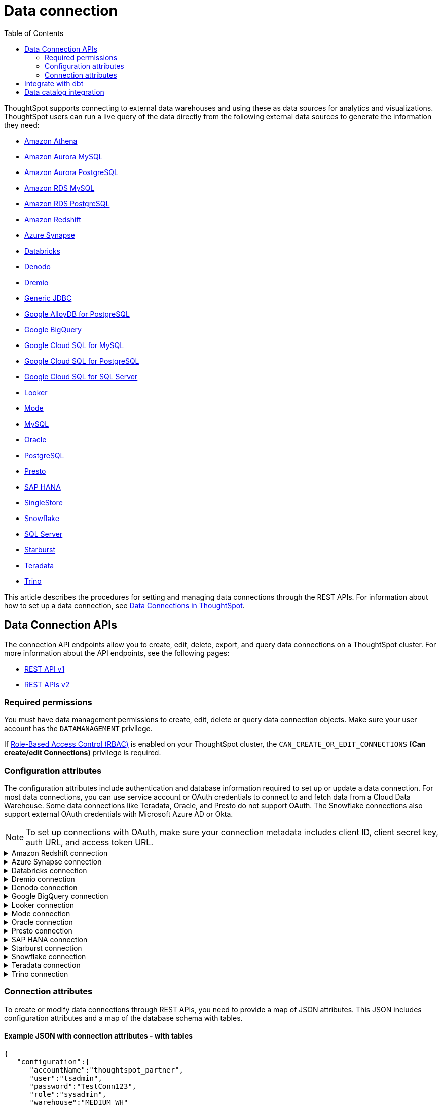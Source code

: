 = Data connection
:toc: true
:toclevels: 2

:page-title: Data connection APIs
:page-pageid: connections
:page-description: The connection API endpoints allow you to query data connections used for live query services on a ThoughtSpot instance

ThoughtSpot supports connecting to external data warehouses and using these as data sources for analytics and visualizations. ThoughtSpot users can run a live query of the data directly from the following external data sources to generate the information they need:

* https://docs.thoughtspot.com/cloud/latest/connections-amazon-athena[Amazon Athena]

* https://docs.thoughtspot.com/cloud/latest/connections-amazon-aurora-mysql[Amazon Aurora MySQL]

* https://docs.thoughtspot.com/cloud/10.0.0.cl/connections-amazon-aurora-postgresql[Amazon Aurora PostgreSQL]

* https://docs.thoughtspot.com/cloud/10.0.0.cl/connections-amazon-rds-mysql[Amazon RDS MySQL]

* https://docs.thoughtspot.com/cloud/10.0.0.cl/connections-amazon-rds-postgresql[Amazon RDS PostgreSQL]

* https://docs.thoughtspot.com/cloud/10.0.0.cl/connections-redshift[Amazon Redshift]

* https://docs.thoughtspot.com/cloud/10.0.0.cl/connections-synapse[Azure Synapse]

* https://docs.thoughtspot.com/cloud/10.0.0.cl/connections-databricks[Databricks]

* https://docs.thoughtspot.com/cloud/10.0.0.cl/connections-denodo[Denodo]

* https://docs.thoughtspot.com/cloud/10.0.0.cl/connections-dremio[Dremio]

* https://docs.thoughtspot.com/cloud/10.0.0.cl/connections-genericjdbc[Generic JDBC]

* https://docs.thoughtspot.com/cloud/10.0.0.cl/connections-google-alloydb-postgresql[Google AlloyDB for PostgreSQL]

* https://docs.thoughtspot.com/cloud/10.0.0.cl/connections-gbq[Google BigQuery]

* https://docs.thoughtspot.com/cloud/10.0.0.cl/connections-google-cloud-sql-mysql[Google Cloud SQL for MySQL]

* https://docs.thoughtspot.com/cloud/10.0.0.cl/connections-google-cloud-sql-postgresql[Google Cloud SQL for PostgreSQL]

* https://docs.thoughtspot.com/cloud/10.0.0.cl/connections-google-cloud-sql-sql-server[Google Cloud SQL for SQL Server]

* https://docs.thoughtspot.com/cloud/10.0.0.cl/connections-looker[Looker]

* https://docs.thoughtspot.com/cloud/10.0.0.cl/connections-mode[Mode]

* https://docs.thoughtspot.com/cloud/10.0.0.cl/connections-mysql[MySQL]

* https://docs.thoughtspot.com/cloud/10.0.0.cl/connections-adw[Oracle]

* https://docs.thoughtspot.com/cloud/10.0.0.cl/connections-postgresql[PostgreSQL]

* https://docs.thoughtspot.com/cloud/10.0.0.cl/connections-presto[Presto]

* https://docs.thoughtspot.com/cloud/10.0.0.cl/connections-hana[SAP HANA]

* https://docs.thoughtspot.com/cloud/10.0.0.cl/connections-singlestore[SingleStore]

* https://docs.thoughtspot.com/cloud/10.0.0.cl/connections-snowflake[Snowflake]

* https://docs.thoughtspot.com/cloud/10.0.0.cl/connections-sql-server[SQL Server]

* https://docs.thoughtspot.com/cloud/10.0.0.cl/connections-starburst[Starburst]

* https://docs.thoughtspot.com/cloud/10.0.0.cl/connections-teradata[Teradata]

* https://docs.thoughtspot.com/cloud/10.0.0.cl/connections-trino[Trino]



This article describes the procedures for setting and managing data connections through the REST APIs. For information about how to set up a data connection, see link:https://docs.thoughtspot.com/cloud/latest/connections[Data Connections in ThoughtSpot, window=_blank].

== Data Connection APIs
The connection API endpoints allow you to create, edit, delete, export, and query data connections on a ThoughtSpot cluster. For more information about the API endpoints, see the following pages:

* xref:connections-api.adoc[REST API v1, window=_blank]
* https://developers.thoughtspot.com/docs/rest-apiv2-reference#_connections[REST APIs v2, window=_blank]


=== Required permissions

You must have data management permissions to create, edit, delete or query data connection objects. Make sure your user account has the `DATAMANAGEMENT` privilege.

If https://developers.thoughtspot.com/docs/rbac[Role-Based Access Control (RBAC), window=_blank] is enabled on your ThoughtSpot cluster, the `CAN_CREATE_OR_EDIT_CONNECTIONS` *(Can create/edit Connections)* privilege is required.


[#connection-attr]
=== Configuration attributes

The configuration attributes include authentication and database information required to set up or update a data connection. For most data connections, you can use service account or OAuth credentials to connect to and fetch data from a Cloud Data Warehouse. Some data connections like Teradata, Oracle, and Presto do not support OAuth. The Snowflake connections also support external OAuth credentials with Microsoft Azure AD or Okta.

[NOTE]
====
To set up connections with OAuth, make sure your connection metadata includes client ID, client secret key, auth URL, and access token URL.
====

.Amazon Redshift connection

[%collapsible]
====

* `host`
+
__String__. The hostname of the database connection.

* `port`
+
_Integer_. Enter the port number associated with the database. The default port is 5439.

* `user`
+
_String_. Username of your Redshift account.

* `password`
+
__String__. Password of your Redshift account.

* `database`
+
__String__. Specify the name of the database that you want to use for live query..

To set up a *Redshift connection with OAuth*, see https://docs.thoughtspot.com/cloud/latest/connections-redshift-aws-idc-oauth[Configure AWS IDC OAuth for a Redshift connection, window=_blank] and https://docs.thoughtspot.com/cloud/latest/connections-redshift-azure-ad-oauth[Configure Azure AD external OAuth for a Redshift connection, window=_blank]
====

.Azure Synapse connection

[%collapsible]
====
* `host`
+
__String__. The hostname of the database connection.

* `port`
+
_Integer_. Enter the port number associated with the database.

* `user`
+
_String_.  Username of your Azure Synapse account.

* `password`
+
__String__. Password of your Azure Synapse account.

* `database`
+
__String__. Specify the database associated with the account.

To set up a *Synapse connection with OAuth*, see https://docs.thoughtspot.com/cloud/latest/connections-synapse-oauth[Configure OAuth for a Synapse connection, window=_blank]
====


.Databricks connection

[%collapsible]
====

* `host`
+
__String__. The hostname of the database connection. For example, `dbs.example.cloud.databricks.com`.

* `http_path`
+
__String__. The HTTP path of your Databricks connection host.

* `user`
+
_String_. Username of your Databricks account.

* `password`
+
__String__. Password of your Databricks account.

To set up a *Databricks connection with OAuth*, see https://docs.thoughtspot.com/cloud/latest/connections-databricks-oauth[Configure OAuth for a Databricks connection, window=_blank].
====


.Dremio connection

[%collapsible]
====

* `host`
+
__String__. The hostname of Dremio server.

* `port`
+
__String__. Dremio server port.

* `user`
+
_String_. Username of the Dremio server account.

* `password`
+
__String__. Password of the Dremio server account.

* `database`
+
__String__. The database associated with the account.

To set up a *Dremio connection with OAuth*, see https://docs.thoughtspot.com/cloud/latest/connections-dremio-oauth[Configure OAuth for a Dremio connection, window=_blank].
====

.Denodo connection
[%collapsible]
====

* `host`
+
__String__. The hostname of Denodo server.

* `port`
+
__String__. Denodo server port.

* `user`
+
_String_. Username of the Denodo server account.

* `password`
+
__String__. Password of the Denodo server account.

* `database`
+
__String__. The database associated with the account.

To set up a *Denodo connection with OAuth*, see https://docs.thoughtspot.com/cloud/latest/connections-denodo-oauth[Configure OAuth for a Denodo connection
, window=_blank].

The following example shows the connection metadata JSON for a Denodo connection:

[source, JSON]
----
{
  "configuration": {
    "host": "10.79.153.40",
    "port": "9999",
    "user": "admin",
    "password": "admin",
    "database": "thoughtspot_sales"
  },
  "externalDatabases": [
  ]
}
----

====


.Google BigQuery connection

[%collapsible]
====

* `project_id`
+
__String__. ID of the project associated with your BigQuery account.

* `oauth_pvt_key`
+
__String__. The secret key obtained for your BigQuery service account. To obtain the secret key, you must create a custom role in BigQuery and set up your service account. For more information, see link:https://docs.thoughtspot.com/cloud/latest/connections-gbq-prerequisites[BigQuery prerequisites, window=_blank].

To set up a *BigQuery connection with OAuth*, see https://docs.thoughtspot.com/cloud/latest/connections-gbq-oauth[Configure OAuth for a Google BigQuery connection, window=_blank].
////
* `state`

+
__String__. A JSON map of The OAuth client ID and OAuth client secret to authenticate to your BigQuery account. You can use either your service account credentials or the OAuth authentication to connect your data sources.
////
====

.Looker connection
[%collapsible]
====
* `host`
+
__String__. The hostname of Looker server.

* `password`
+
__String__. Password of the Looker server account.

* `user`
+
_String_. Username of the Looker server account.

To set up a *Looker connection with OAuth*, see https://docs.thoughtspot.com/cloud/latest/connections-looker-add#_connecting_to_looker[Connecting to Looker, window=_blank].
====

.Mode connection
[%collapsible]
====
* `host`
+
__String__. The hostname of Mode server. Enter `production-datawarehouse.mode.com`

* `port`
+
__String__. Mode server port. Enter `8444`

* `user`
+
_String_. Username of the Mode server account.

* `password`
+
__String__. Password of the Mode server account.


====
.Oracle connection

[%collapsible]
====

* `user`
+
_String_. Username of your Oracle account.

* `password`
+
__String__. Password of your Oracle account.

* `net_service_name`
+
_String_. The Net Service Name of your Oracle account.

* `wallet_file`
+
_String_. The file containing your Oracle client credentials.

////

* `tns_admin`
+
_String_. The ID of the directory specified by the `TNS_ADMIN` environment variable.
////


* `schema`
+
_String_. The schema of the database.

====

.Presto connection

[%collapsible]
====

* `host`
+
__String__. Hostname of the Presto database.

* `port`
+
__String__. Presto server port.

* `user`
+
_String_. Username of your Presto database user.

* `password`
+
__String__. Password of your Presto database user.

* `database`
+
__String__. The database to fetch tables from.
====

.SAP HANA connection

[%collapsible]
====

* `host and port`
+
__String__. The hostname and port of the SAP HANA database connection.
Enter the host followed by a colon and the port number of the SAP HANA database. For example, if your host is 192.168.1.1, and your port is 8080, specify `192.168.1.1:8080`.

* `user`
+
_String_. Username of your SAP HANA database account.

* `password`
+
__String__. Password of your SAP HANA database account.

* `database`
+
__String__. The database associated with the SAP HANA database.
====


.Starburst connection
[%collapsible]
====

* `host`
+
__String__. Hostname of the database connection.
* `port`
+
__String__. Starburst server port.

* `user`
+
_String_. Username of your Starburst account.

* `password`
+
__String__. Password of your Starburst account.

* `database`
+
__String__. The database from which you want to fetch tables.

To set up a *Starburst connection with OAuth*, see https://docs.thoughtspot.com/cloud/latest/connections-starburst-oauth[Configure OAuth for a Starburst connection, window=_blank]
====

.Snowflake connection

[%collapsible]
====
* `accountName`
+
__String__. The service account name associated with the Snowflake connection.

* `user`
+
_String_. The Snowflake account username.

* `password`
+
_String_. The password of your Snowflake account.

* `role`
+
_String_. The role assigned to your user account. For example, `sysadmin`.

+
Make sure the role you specify for this attribute has privileges to access the database, schema, and tables that you want to use for the live query service.

* `warehouse`
+
__String__. Data warehouse from which you want to fetch data.
* `database`
+
__String__. The database associated with the Snowflake database.

To set up a *Snowflake connection with OAuth*, see https://docs.thoughtspot.com/cloud/latest/connections-snowflake-oauth[Configure internal OAuth for a Snowflake connection, window=_blank].
====

.Teradata connection

[%collapsible]
====

* `host`
+
__String__. The hostname of the database connection.
* `user`
+
_String_. Username of the Teradata database user.

* `password`
+
__String__. Password of the Teradata database user.

* `database`
+
__String__. Database from which you want to fetch tables.

====

.Trino connection

[%collapsible]
====

* `host`
+
__String__. Hostname of the Trino database.
* `port`
+
__String__. Starburst server port.

* `user`
+
_String_. Username of the Trino database user.

* `password`
+
__String__. Password of the Trino database user.

* `database`
+
__String__. The Database from which you want to fetch tables.

====

[#connection-metadata]
=== Connection attributes

To create or modify data connections through REST APIs, you need to provide a map of JSON attributes. This JSON includes configuration attributes and a map of the database schema with tables.

==== Example JSON with connection attributes - with tables
[source,JavaScript]
----
{
   "configuration":{
      "accountName":"thoughtspot_partner",
      "user":"tsadmin",
      "password":"TestConn123",
      "role":"sysadmin",
      "warehouse":"MEDIUM_WH"
   },
   "externalDatabases":[
      {
         "name":"AllDatatypes",
         "isAutoCreated":false,
         "schemas":[
            {
               "name":"alldatatypes",
               "tables":[
                  {
                     "name":"allDatatypes",
                     "type":"TABLE",
                     "description":"",
                     "selected":true,
                     "linked":true,
                     "columns":[
                        {
                           "name":"CNUMBER",
                           "type":"INT64",
                           "canImport":true,
                           "selected":true,
                           "isLinkedActive":true,
                           "isImported":false,
                           "tableName":"allDatatypes",
                           "schemaName":"alldatatypes",
                           "dbName":"AllDatatypes"
                        },
                        {
                           "name":"CDECIMAL",
                           "type":"INT64",
                           "canImport":true,
                           "selected":true,
                           "isLinkedActive":true,
                           "isImported":false,
                           "tableName":"allDatatypes",
                           "schemaName":"alldatatypes",
                           "dbName":"AllDatatypes"
                        }
                     ]
                  }
               ]
            }
         ]
      }
   ]
}
  "validate": true
}
----

//image::./images/connection_metadata_json.png[Connection metadata]

==== Example JSON with connection attributes - without tables

[source,JavaScript]
----
{
   "configuration":{
      "accountName":"thoughtspot_partner",
      "user":"tsadmin",
      "password":"TestConn123",
      "role":"sysadmin",
      "warehouse":"MEDIUM_WH"
   },
   "externalDatabases":[

   ]
}
  "validate": false
}
----


== Integrate with dbt
ThoughtSpot’s dbt sync allows you to easily provide your existing dbt models and automatically create ThoughtSpot Worksheets, which you can use to search your data.
Integration with dbt is certified only for Amazon Redshift, Databricks, Google BigQuery, and Snowflake connections.

For information on integrating with dbt using the *Data Workspace* option in the UI, see https://docs.thoughtspot.com/cloud/10.0.0.cl/dbt-integration[Integrate with dbt, window=_blank].

To understand the API endpoints for establishing a dbt connection, see https://developers.thoughtspot.com/docs/rest-apiv2-reference#_dbt[REST APIs v2, window=_blank].

== Data catalog integration

ThoughtSpot supports integration with only one data catalog tool at a time. You must have `CAN_CREATE_CATALOG` permissions to establish a data catalog connection.
To understand about the data catalog tools supported by ThoughtSpot, see the following pages:

* https://docs.thoughtspot.com/cloud/latest/catalog-integration[Alation, window=_blank]
* https://docs.thoughtspot.com/cloud/latest/catalog-integration-atlan[Atlan, window=_blank]
* https://docs.thoughtspot.com/cloud/latest/catalog-integration-collibra[Collibra, window=_blank]

To understand the metadata API endpoints, see the following pages:

* https://developers.thoughtspot.com/docs/catalog-and-audit[REST APIs v1, window=_blank]
* https://developers.thoughtspot.com/docs/rest-apiv2-reference#_metadata[REST APIs v2, window=_blank]


////
[#cre-connection]
== Add a data connection for live query service

ThoughtSpot supports connecting to external data warehouses and using these as data sources for analytics and visualizations. To create a connection to an external data source and set up a live query service, use the `/tspublic/v1/connection/create` API endpoint.


=== Resource URL
----
POST /tspublic/v1/connection/create
----

=== Request parameters

[width="100%" cols="1,4"]
[options='header']
|====
|Form parameter|Description
|`name` |__String__. Name of the connection.
|`description` |__String__ A short description of data connection.
|`type`|__String__. Type of the data connection. For example, `RDBMS_SNOWFLAKE`, `RDBMS_REDSHIFT`. 
   
Valid values for `type` map to the *name* property in the API response returned by the xref:connections-api.adoc#connection-types[/tspublic/v1/connection/types API endpoint].
|`createEmpty`|__Boolean__. Allows creating a connection without tables. If you want to store only the configuration attributes and import tables later, you can set this attribute to `true`. The default value is `false`.
|`metadata` a|__String__. A JSON map of the connection metadata. The metadata must include xref:connections-api.adoc#connection-attr[configuration attributes], database, schema, and table objects. However, you can create a connection without tables by setting the `createEmpty` attribute to `true`. 
|`state`|_Integer_. The GUID of the OAuth redirect URI. This attribute is automatically populated and cannot be set by users.
|====

=== Example request 
 
.cURL
[source,cURL]
----
curl -X POST \
--header 'Content-Type: application/x-www-form-urlencoded'  \
--header 'Accept: application/json'  \
--header 'X-Requested-By: ThoughtSpot' \
-d 'name=Snowflake&description=Snowflake_connection&type=RDBMS_SNOWFLAKE&metadata=<metadata-JSON-map>' \
'https://{ThoughtSpot-Host}/callosum/v1/tspublic/v1/connection/create'
----

.Request URL
----
https://{ThoughtSpot-Host}/callosum/v1/tspublic/v1/connection/create
----

==== Example metadata JSON without tables

The following example shows the metadata JSON map for creating a Snowflake data connection without tables. 

[source, JSON]
----
{
   "configuration":{
      "accountName":"thoughtspot_partner",
      "user":"tsadmin",
      "password":"TestConn123",
      "role":"sysadmin",
      "warehouse":"MEDIUM_WH"
   },
   "externalDatabases":[
      
   ]
}
----
 

==== Example metadata JSON with tables

The following example shows the metadata JSON map for creating a Snowflake data connection. Note that the example shows the configuration attributes required to authenticate to the data source, and the object metadata (database, schema, and tables) to add to the connection.

[source, JSON]
----
{
   "configuration":{
      "accountName":"thoughtspot_partner",
      "user":"tsadmin",
      "password":"TestConn123",
      "role":"sysadmin",
      "warehouse":"MEDIUM_WH"
   },
   "externalDatabases":[
      {
         "name":"AllDatatypes",
         "isAutoCreated":false,
         "schemas":[
            {
               "name":"alldatatypes",
               "tables":[
                  {
                     "name":"allDatatypes",
                     "type":"TABLE",
                     "description":"",
                     "selected":true,
                     "linked":true,
                     "columns":[
                        {
                           "name":"CNUMBER",
                           "type":"INT64",
                           "canImport":true,
                           "selected":true,
                           "isLinkedActive":true,
                           "isImported":false,
                           "tableName":"allDatatypes",
                           "schemaName":"alldatatypes",
                           "dbName":"AllDatatypes"
                        },
                        {
                           "name":"CDECIMAL",
                           "type":"INT64",
                           "canImport":true,
                           "selected":true,
                           "isLinkedActive":true,
                           "isImported":false,
                           "tableName":"allDatatypes",
                           "schemaName":"alldatatypes",
                           "dbName":"AllDatatypes"
                        }
                     ]
                  }
               ]
            }
         ]
      }
   ]
}
----

=== Example response

If the connection creation is successful, the API returns a response body with the connection metadata header:

[source,JSON]
----
{
  "header": {
    "id": "d19bec78-4e10-446a-b531-2a0e69c5e62f",
    "indexVersion": 0,
    "generationNum": 0,
    "name": "TEST_conn_1",
    "description": "TEST_conn_private_1",
    "author": "59481331-ee53-42be-a548-bd87be6ddd4a",
    "created": 1632118531177,
    "modified": 1632118531177,
    "modifiedBy": "59481331-ee53-42be-a548-bd87be6ddd4a",
    "owner": "d19bec78-4e10-446a-b531-2a0e69c5e62f",
    "tags": [],
    "isExternal": false,
    "isDeprecated": false
  },
  "type": "RDBMS_SNOWFLAKE",
  "authenticationType": "SERVICE_ACCOUNT",
  "logicalTableList": [
    {
      "columns": [
        {
          "physicalColumnGUID": "61d10324-ac22-43e2-8623-fa96f503bab5",
          "position": 0,
          "header": {
            "id": "fd718c83-5e9c-45ae-a4cd-1cb13b03db2f",
            "indexVersion": 381,
            "generationNum": 384,
            "name": "CNUMBER",
            "author": "59481331-ee53-42be-a548-bd87be6ddd4a",
            "created": 1632118531988,
            "modified": 1632118532985,
            "modifiedBy": "59481331-ee53-42be-a548-bd87be6ddd4a",
            "owner": "b0248372-5e68-4815-8682-67715456efb2",
            "isDeleted": false,
            "isHidden": false,
            "schemaStripe": "AllDatatypes_alldatatypes_dMSAHvi",
            "databaseStripe": "d19bec78-4e10-446a-b531-2a0e69c5e62f",
            "tags": [],
            "isExternal": false,
            "isDeprecated": false
          },
          "complete": true,
          "incompleteDetail": [],
          "isDerived": false,
          "dataType": "INT64",
          "type": "MEASURE",
          "defaultAggrType": "SUM",
          "physicalColumnName": "CNUMBER",
          "ownerName": "allDatatypes",
          "ownerType": "ONE_TO_ONE_LOGICAL",
          "entityCategory": "DEFAULT",
          "columnMappingInfo": {
            "columnName": "CNUMBER"
          },
          "spotiqPreference": "DEFAULT",
          "isAdditive": true,
          "indexType": "DONT_INDEX",
          "indexPriority": 1,
          "sources": [],
          "synonyms": [],
          "customActionTags": [],
          "injectedInlineValues": [],
          "precision": -1,
          "scale": 0,
          "schemaVersion": "4",
          "isPrimaryKey": false,
          "isAttributionDimension": true
        },
        {
          "physicalColumnGUID": "86c34243-9637-4737-993f-6ed30d3e682c",
          "position": 1,
          "header": {
            "id": "6eed0b58-d195-4236-a376-f135f9b24204",
            "indexVersion": 381,
            "generationNum": 384,
            "name": "CDECIMAL",
            "author": "59481331-ee53-42be-a548-bd87be6ddd4a",
            "created": 1632118531988,
            "modified": 1632118532985,
            "modifiedBy": "59481331-ee53-42be-a548-bd87be6ddd4a",
            "owner": "b0248372-5e68-4815-8682-67715456efb2",
            "isDeleted": false,
            "isHidden": false,
            "schemaStripe": "AllDatatypes_alldatatypes_dMSAHvi",
            "databaseStripe": "d19bec78-4e10-446a-b531-2a0e69c5e62f",
            "tags": [],
            "isExternal": false,
            "isDeprecated": false
          },
          "complete": true,
          "incompleteDetail": [],
          "isDerived": false,
          "dataType": "INT64",
          "type": "MEASURE",
          "defaultAggrType": "SUM",
          "physicalColumnName": "CDECIMAL",
          "ownerName": "allDatatypes",
          "ownerType": "ONE_TO_ONE_LOGICAL",
          "entityCategory": "DEFAULT",
          "columnMappingInfo": {
            "columnName": "CDECIMAL"
          },
          "spotiqPreference": "DEFAULT",
          "isAdditive": true,
          "indexType": "DONT_INDEX",
          "indexPriority": 1,
          "sources": [],
          "synonyms": [],
          "customActionTags": [],
          "injectedInlineValues": [],
          "precision": -1,
          "scale": 0,
          "schemaVersion": "4",
          "isPrimaryKey": false,
          "isAttributionDimension": true
        }
      ],
      "tableFilters": [],
      "physicalTableVersion": 0,
      "logicalTableContent": {
        "joinType": "INNER",
        "joinOverrides": {},
        "physicalTableName": "allDatatypes",
        "worksheetType": "VIEW",
        "isAggregatedWorksheet": false,
        "bypassRLS": false,
        "shardingInfo": {
          "primaryKeyColumns": [],
          "shardingKeyColumns": [],
          "numberOfShards": 0
        },
        "tableMappingInfo": {
          "databaseName": "AllDatatypes",
          "schemaName": "alldatatypes",
          "tableName": "allDatatypes",
          "tableType": "TABLE",
          "cachingInfo": {
            "isCached": false,
            "lastLoadTime": 0,
            "type": "UNKNOWN"
          }
        },
        "isOptimized": false,
        "schemaVersion": "4"
      },
      "type": "ONE_TO_ONE_LOGICAL",
      "generationType": "DEFAULT",
      "physicalTableGUID": "14b7589b-8a98-4786-a0c5-0396e05b91ba",
      "relationships": [],
      "dataSourceId": "d19bec78-4e10-446a-b531-2a0e69c5e62f",
      "dataSourceTypeEnum": "DEFAULT",
      "header": {
        "id": "b0248372-5e68-4815-8682-67715456efb2",
        "indexVersion": 381,
        "generationNum": 382,
##        "name": "allDatatypes",
        "description": "",
        "author": "59481331-ee53-42be-a548-bd87be6ddd4a",
        "authorName": "su",
        "authorDisplayName": "Administrator Super-User",
        "created": 1632118531988,
        "modified": 1632118532985,
        "modifiedBy": "59481331-ee53-42be-a548-bd87be6ddd4a",
        "owner": "b0248372-5e68-4815-8682-67715456efb2",
        "isDeleted": false,
        "isHidden": false,
        "schemaStripe": "AllDatatypes_alldatatypes_dMSAHvi",
        "databaseStripe": "d19bec78-4e10-446a-b531-2a0e69c5e62f",
        "tags": [],
        "type": "ONE_TO_ONE_LOGICAL",
        "isExternal": true,
        "isDeprecated": false
      },
      "complete": true,
      "incompleteDetail": [],
      "destinationRelationships": [],
      "relationshipsWithin": "",
      "isCached": false
    }
  ],
  "dataSourceContent": {
    "statistics": {},
    "dataLoadInfo": {
      "tableToTaskIdMap": {}
    },
    "schemaVersion": "4",
    "configuration": {
      "password": "",
      "role": "DEVELOPER",
      "warehouse": "MEDIUM_WH",
      "accountName": "thoughtspot_partner",
      "user": "tsadmin"
    }
  }
}

----

=== Response codes

[width="100%" cols="1,3"]
[options='header']
|===
|HTTP status code | Description

| **200**
| Successful creation of the connection object

| **401**
| Unauthorized or wrong credentials

| **500**
| The connection could not be created
|===


[#edit-connection]
== Edit an existing data connection

To update or modify the connection attributes of a data connection, use the `/tspublic/v1/connection/update` API. 

=== Resource URL
----
POST /tspublic/v1/connection/update
----

=== Request parameters

[width="100%" cols="1,4"]
[options='header']
|====
|Form parameter|Description
|`name` |__String__. Name of the connection.
|`description` |__String__. The description of the data connection.
|`type`|__String__. Type of the data connection. For example, `RDBMS_SNOWFLAKE`, `RDBMS_REDSHIFT`. Valid values for `type` map to the *name* attribute from the in the response to the xref:connections-api.adoc#connection-types[/tspublic/v1/connection/types API endpoint].
|`createEmpty`|__Boolean__. Allows updating a connection without importing tables. If you want to update only the configuration attributes,  you can set this attribute to `true`. The default value is `false`.
|`metadata` a|__String__. A JSON map of the connection metadata. The metadata must include xref:connections-api.adoc#connection-attr[configuration attributes], database, schema, and table objects. However, if the  `createEmpty` attribute to `true`, you can update the connection attributes without importing tables. 
|`id`|__String__. The GUID of the data connection that you want to modify.
|`state`|_Integer_. The GUID of the OAuth redirect URI. This attribute is automatically populated and cannot be set by users.
|====

=== Example request 
 
.cURL
[source,cURL]
----
curl -X POST \
--header 'Content-Type: application/x-www-form-urlencoded' \
--header 'Accept: application/json' \
--header 'X-Requested-By: ThoughtSpot' \
-d 'name=Snow_TEST&description=Test_connection&type=RDBMS_SNOWFLAKE&id=9114f105-fc9e-48c9-a8f1-57f2fda4f056&metadata=<metadata-JSON-map>' \
'https://{ThoughtSpot-Host}/callosum/v1/tspublic/v1/connection/update'
----

.Request URL
----
https://{ThoughtSpot-Host}/callosum/v1/tspublic/v1/connection/update
----

==== Example metadata JSON without tables

The following example shows the metadata JSON map for modifying a Snowflake connection without importing tables. 

[source, JSON]
----
{
   "configuration":{
      "accountName":"thoughtspot_partner",
      "user":"tsadmin",
      "password":"Embrace123",
      "role":"sysadmin",
      "warehouse":"MEDIUM_WH"
   },
   "externalDatabases":[
   
   ]
}
----
 

==== Example metadata JSON with tables

The following example shows the metadata JSON for modifying a Snowflake data connection. Note that the example shows the configuration attributes to authenticate to the data source, tables, and column data for connection modification.

[source, JSON]
----
{
   "configuration":{
      "accountName":"thoughtspot_partner",
      "user":"tsadmin",
      "password":"Embrace123",
      "role":"sysadmin",
      "warehouse":"MEDIUM_WH"
   },
   "externalDatabases":[
      {
         "name":"AllDatatypes",
         "isAutoCreated":false,
         "schemas":[
            {
               "name":"alldatatypes",
               "tables":[
                  {
                     "name":"allDatatypes",
                     "type":"TABLE",
                     "description":"",
                     "selected":true,
                     "linked":true,
                     "columns":[
                        {
                           "name":"CDECIMAL",
                           "type":"INT64",
                           "canImport":false,
                           "selected":true,
                           "isLinkedActive":true,
                           "isImported":false,
                           "tableName":"allDatatypes",
                           "schemaName":"alldatatypes",
                           "dbName":"AllDatatypes"
                        },
                        {
                           "name":"CBIGINT",
                           "type":"INT64",
                           "canImport":false,
                           "selected":false,
                           "isLinkedActive":true,
                           "isImported":false,
                           "tableName":"allDatatypes",
                           "schemaName":"alldatatypes",
                           "dbName":"AllDatatypes"
                        }
                     ]
                  }
               ]
            }
         ]
      }
   ]
}
----

=== Example response

If the connection modification is successful, the API returns a response body with the updated details:

[source,JSON]
----
{
  "dataSource": {
    "header": {
      "id": "d19bec78-4e10-446a-b531-2a0e69c5e62f",
      "indexVersion": 385,
      "generationNum": 385,
      "name": "TEST_conn_1",
      "description": "TEST_conn_private_1",
      "author": "59481331-ee53-42be-a548-bd87be6ddd4a",
      "authorName": "tsadmin",
      "authorDisplayName": "Administrator",
      "created": 1632118531177,
      "modified": 1632118751633,
      "modifiedBy": "59481331-ee53-42be-a548-bd87be6ddd4a",
      "owner": "d19bec78-4e10-446a-b531-2a0e69c5e62f",
      "isDeleted": false,
      "isHidden": false,
      "isAutoCreated": false,
      "statistics": {
        "dataLoadStatistics": {
          "scheduled": false,
          "connectionType": "",
          "connectionDisplayName": "",
          "dataLoadStatusList": [],
          "header": {
            "id": "a2352b8c-e85e-4d58-8f6a-ac42c0252f2d",
            "indexVersion": 385,
            "generationNum": 385,
            "author": "59481331-ee53-42be-a548-bd87be6ddd4a",
            "owner": "d19bec78-4e10-446a-b531-2a0e69c5e62f",
            "isDeleted": false,
            "isHidden": false,
            "tags": [],
            "isExternal": false,
            "isDeprecated": false
          },
          "complete": true,
          "incompleteDetail": []
        }
      },
      "tags": [],
      "isExternal": false,
      "isDeprecated": false
    },
    "type": "RDBMS_SNOWFLAKE",
    "authenticationType": "SERVICE_ACCOUNT",
    "logicalTableList": [
      {
        "columns": [
          {
            "physicalColumnGUID": "86c34243-9637-4737-993f-6ed30d3e682c",
            "position": 1,
            "header": {
              "id": "6eed0b58-d195-4236-a376-f135f9b24204",
              "indexVersion": 382,
              "generationNum": 382,
              "name": "CDECIMAL",
              "author": "59481331-ee53-42be-a548-bd87be6ddd4a",
              "created": 1632118531988,
              "modified": 1632118532985,
              "modifiedBy": "59481331-ee53-42be-a548-bd87be6ddd4a",
              "owner": "b0248372-5e68-4815-8682-67715456efb2",
              "isDeleted": false,
              "isHidden": false,
              "schemaStripe": "AllDatatypes_alldatatypes_dMSAHvi",
              "databaseStripe": "d19bec78-4e10-446a-b531-2a0e69c5e62f",
              "tags": [],
              "isExternal": false,
              "isDeprecated": false
            },
            "complete": true,
            "incompleteDetail": [],
            "isDerived": false,
            "dataType": "INT64",
            "type": "MEASURE",
            "defaultAggrType": "SUM",
            "physicalColumnName": "CDECIMAL",
            "ownerName": "allDatatypes",
            "ownerType": "ONE_TO_ONE_LOGICAL",
            "entityCategory": "DEFAULT",
            "columnMappingInfo": {
              "columnName": "CDECIMAL"
            },
            "spotiqPreference": "DEFAULT",
            "isAdditive": true,
            "indexType": "DONT_INDEX",
            "indexPriority": 1,
            "sources": [],
            "synonyms": [],
            "customActionTags": [],
            "injectedInlineValues": [],
            "precision": -1,
            "scale": 0,
            "isPrimaryKey": false,
            "isAttributionDimension": true
          }
        ],
        "tableFilters": [],
        "physicalTableVersion": 0,
        "logicalTableContent": {
          "joinType": "INNER",
          "joinOverrides": {},
          "physicalTableName": "allDatatypes",
          "worksheetType": "VIEW",
          "isAggregatedWorksheet": false,
          "bypassRLS": false,
          "shardingInfo": {
            "primaryKeyColumns": [],
            "shardingKeyColumns": [],
            "numberOfShards": 0
          },
          "tableMappingInfo": {
            "databaseName": "AllDatatypes",
            "schemaName": "alldatatypes",
            "tableName": "allDatatypes",
            "tableType": "TABLE",
            "cachingInfo": {
              "isCached": false,
              "lastLoadTime": 0,
              "type": "UNKNOWN"
            }
          },
          "isOptimized": false
        },
        "type": "ONE_TO_ONE_LOGICAL",
        "generationType": "DEFAULT",
        "physicalTableGUID": "14b7589b-8a98-4786-a0c5-0396e05b91ba",
        "relationships": [],
        "dataSourceId": "d19bec78-4e10-446a-b531-2a0e69c5e62f",
        "dataSourceTypeEnum": "RDBMS_SNOWFLAKE",
        "header": {
          "id": "b0248372-5e68-4815-8682-67715456efb2",
          "indexVersion": 384,
          "generationNum": 384,
          "name": "allDatatypes",
          "description": "",
          "author": "59481331-ee53-42be-a548-bd87be6ddd4a",
          "authorName": "tsadmin",
          "authorDisplayName": "Administrator",
          "created": 1632118531988,
          "modified": 1632118532985,
          "modifiedBy": "59481331-ee53-42be-a548-bd87be6ddd4a",
          "owner": "b0248372-5e68-4815-8682-67715456efb2",
          "isDeleted": false,
          "isHidden": false,
          "schemaStripe": "AllDatatypes_alldatatypes_dMSAHvi",
          "databaseStripe": "d19bec78-4e10-446a-b531-2a0e69c5e62f",
          "tags": [],
          "type": "ONE_TO_ONE_LOGICAL",
          "isExternal": true,
          "isDeprecated": false
        },
        "complete": true,
        "incompleteDetail": [],
        "destinationRelationships": [],
        "relationshipsWithin": "",
        "isCached": false
      }
    ],
    "dataSourceContent": {
      "statistics": {},
      "dataLoadInfo": {
        "tableToTaskIdMap": {}
      },
      "configuration": {
        "password": "",
        "role": "DEVELOPER",
        "warehouse": "MEDIUM_WH",
        "accountName": "thoughtspot_partner",
        "user": "tsadmin"
      }
    }
  },
  "deletedObjects": {
    "deleteStatus": "SUCCESS",
    "deleteFailTables": [],
    "deleteFailColumns": {}
  }
}

----

=== Response codes

[width="100%" cols="1,3"]
[options='header']
|===
|HTTP status code | Description

| **200**
| Successful update operation
| **401**
| Unauthorized or wrong credentials

| **500**
| Invalid parameters
|===


[#connection-types]
== Get a list of data connections
To get a list of data connections and their associated attributes, send a `GET` request to the `/tspublic/v1/connection/types` API endpoint.

=== Resource URL
----
GET /tspublic/v1/connection/types
----

=== Request parameters

None

=== Example request 
 
.cURL
[source,cURL]
----
curl -X GET \
--header 'Accept: application/json' \
--header 'X-Requested-By: ThoughtSpot' \
'https://{ThoughtSpot-Host}/callosum/v1/tspublic/v1/connection/types'
----

.Request URL
----
https://{ThoughtSpot-Host}/callosum/v1/tspublic/v1/connection/types
----

=== Example response

[source,JSON]
----
[
  {
    "name": "RDBMS_SNOWFLAKE",
    "displayName": "Snowflake",
    "description": "",
    "mode": "PRODUCTION",
    "beta": false,
    "enabled": true
  },
  {
    "name": "RDBMS_REDSHIFT",
    "displayName": "Amazon Redshift",
    "description": "",
    "mode": "PRODUCTION",
    "beta": false,
    "enabled": true
  },
  {
    "name": "RDBMS_GCP_BIGQUERY",
    "displayName": "Google BigQuery",
    "description": "",
    "mode": "PRODUCTION",
    "beta": false,
    "enabled": true
  },
  {
    "name": "RDBMS_AZURE_SQL_DATAWAREHOUSE",
    "displayName": "Azure Synapse",
    "description": "",
    "mode": "PRODUCTION",
    "beta": false,
    "enabled": true
  },
  {
    "name": "RDBMS_PRESTO",
    "displayName": "Starburst",
    "description": "",
    "mode": "PRODUCTION",
    "beta": false,
    "enabled": true
  },
  {
    "name": "RDBMS_ORACLE_ADW",
    "displayName": "Oracle ADW",
    "description": "",
    "mode": "PRODUCTION",
    "beta": false,
    "enabled": true
  },
  {
    "name": "RDBMS_DATABRICKS",
    "displayName": "Databricks",
    "description": "",
    "mode": "PRODUCTION",
    "beta": false,
    "enabled": true
  }
]
----

=== Response codes

[width="100%" cols="1,3"]
[options='header']
|===
|HTTP status code | Description

| **200**
| Successful retrieval of connection types

| **401**
| Unauthorized or wrong credentials

| **500**
| No data connections set up on the cluster
|===

[#live-query-connections]
== Get a list of live query connections

To get a list of data connections that are set up as data sources for live query, send a `GET` request to the  `GET /tspublic/v1/connection/list` API endpoint.

=== Resource URL
----
GET /tspublic/v1/connection/list
----

=== Request parameters

[width="100%" cols="1,4"]
[options='header']
|====
|Query parameter|Description
|`category` __Optional__ a|__String__. Type of the live query object. Valid values are:

* `All`
+
Gets all live query objects set up on the cluster

* `MY`
+
Gets a list of live query objects that are set up on your cluster.

|`sort` __Optional__ a|__String__. Sort order for the headers. Valid values are:

* `DEFAULT` to use the default sort order in the response.
* `NAME` to sort headers by the connection name.
* `DISPLAY_NAME` to sort  headers by the display name of the connections.
* `AUTHOR` to sort the headers by the author who set up the live query connection.  
* `CREATED` to sort headers by the timestamp at which live query connections were set up.
* `MODIFIED` to sort headers by the timestamp at which the live query connections were modified.
| `sortascending` + a|__Boolean__. A flag to specify the sort order. A null value defines the default order.
* To set an ascending order, specify `true`.
* To set a descending order, specify `false`.
|`offset` __Optional__|__Integer__. Batch offset to value to fetch page headers. The default value is `-1`, which implies first page.
|`batchsize` __Optional__ |__Integer__. Number of batches in which you want to fetch page headers in a single query. The default value is `-1`, which implies no pagination.
|`tagname` __Optional__  |__Array of strings__. A JSON array of tag names to filter response headers by tags. A tag is a  label applied to a ThoughtSpot object.
|`pattern` __Optional__  |__String__. A pattern to match the name of the object. This parameter supports matching case-insensitive strings. For a wildcard match, use `%`.  
|====

=== Example request

.cURL

[source,curl]
----
curl -X GET \
--header 'Accept: application/json' \
--header 'X-Requested-By: ThoughtSpot' \
'https://{ThoughtSpot-Host}/callosum/v1/tspublic/v1/connection/list'
----

.Request URL
----
https://{ThoughtSpot-Host}/callosum/v1/tspublic/v1/connection/list
----

=== Example response 

[source,JSON]
----
{
  "headers": [
    {
      "id": "c1f17251-b2b1-4230-b10b-c81254d5189f",
      "indexVersion": 149,
      "generationNum": 149,
      "name": "test",
      "description": "",
      "author": "59481331-ee53-42be-a548-bd87be6ddd4a",
      "authorName": "tsadmin",
      "authorDisplayName": "Administrator",
      "created": 1625126133409,
      "modified": 1625126133410,
      "modifiedBy": "59481331-ee53-42be-a548-bd87be6ddd4a",
      "owner": "c1f17251-b2b1-4230-b10b-c81254d5189f",
      "isDeleted": false,
      "isHidden": false,
      "statistics": {
        "dataLoadStatistics": {
          "scheduled": false,
          "connectionType": "",
          "connectionDisplayName": "",
          "dataLoadStatusList": [],
          "header": {
            "id": "c4831f2f-c0a2-498b-9ac5-98b8bd222058",
            "indexVersion": 149,
            "generationNum": 149,
            "author": "59481331-ee53-42be-a548-bd87be6ddd4a",
            "owner": "c1f17251-b2b1-4230-b10b-c81254d5189f",
            "isDeleted": false,
            "isHidden": false,
            "tags": [],
            "isExternal": false,
            "isDeprecated": false
          },
          "complete": true,
          "incompleteDetail": []
        }
      },
      "tags": [],
      "type": "RDBMS_SNOWFLAKE",
      "isExternal": false,
      "isDeprecated": false
    },
    {
      "id": "55bf4728-bea1-4e89-ae29-822413660daf",
      "indexVersion": 328,
      "generationNum": 328,
      "name": "testsnow",
      "description": "",
      "author": "59481331-ee53-42be-a548-bd87be6ddd4a",
      "authorName": "tsadmin",
      "authorDisplayName": "Administrator",
      "created": 1625139996582,
      "modified": 1625139996583,
      "modifiedBy": "59481331-ee53-42be-a548-bd87be6ddd4a",
      "owner": "55bf4728-bea1-4e89-ae29-822413660daf",
      "isDeleted": false,
      "isHidden": false,
      "statistics": {
        "dataLoadStatistics": {
          "scheduled": false,
          "connectionType": "",
          "connectionDisplayName": "",
          "dataLoadStatusList": [],
          "header": {
            "id": "179697ab-5212-4da8-9508-e0550b7b2327",
            "indexVersion": 328,
            "generationNum": 328,
            "author": "59481331-ee53-42be-a548-bd87be6ddd4a",
            "owner": "55bf4728-bea1-4e89-ae29-822413660daf",
            "isDeleted": false,
            "isHidden": false,
            "tags": [],
            "isExternal": false,
            "isDeprecated": false
          },
          "complete": true,
          "incompleteDetail": []
        }
      },
      "tags": [],
      "type": "RDBMS_SNOWFLAKE",
      "isExternal": false,
      "isDeprecated": false
    }
  ],
  "isLastBatch": true,
  "debugInfo": {}
}
----


=== Response codes

[width="100%" cols="1,3"]
[options='header']
|===
|HTTP status code | Description

| **200**
| Successful retrieval of live query connections list

| **401**
| Unauthorized or wrong credentials

| **500**
| No live query connections on the cluster
|===

[#connMetadata]
== Get details of a specific connection

To get details of a specific data connection and its associated columns, send a `POST` request to the `/tspublic/v1/connection/fetchConnection` endpoint.


=== Resource URL

----
POST /tspublic/v1/connection/fetchConnection
----

=== Request parameters

[width="100%" cols="2,6"]
[options='header']
|====
|Form Data Parameter|Description
|`id` + a|__String__. GUID of the data connection.
|`includeColumns` + a|__Boolean__. A flag to include or exclude column metadata in the API response. By default, the API returns data for all columns in the response.
|`config` +
__Optional__  a|__String__. Configuration attributes to override the connection metadata details in the API response. Use this attribute to query data from a specific database. For example, if your connection has a database named `PROD`, and you want to fetch details with the database name as `DEVELOPMENT`, you can define the `config` string as `{"database":"DEVELOPMENT"}`.

[NOTE]
====
Note that the `config` attribute does not update the connection metadata in the ThoughtSpot system. It only allows you to modify the metadata in the API response. To update a connection, you must use the `/tspublic/v1/connection/update` endpoint.
====
|`authentication_type` +  a|__String__. Type of authentication to use when fetching data from the Cloud Data Warehouse. Valid values are: +

* `SERVICE_ACCOUNT` +
For data connections that require service account credentials to authenticate to the Cloud Data Warehouse and fetch data.

* `OAUTH` +
For data connections that require OAuth credentials to authenticate to the Cloud Data Warehouse and fetch data. +
ThoughtSpot data connections to Teradata, Oracle, and Presto Cloud Data Warehouse do not support the `OAuth` authentication type.

* `IAM` +
For data connections that have the IAM OAuth set up. This authentication type is supported on Amazon Redshift connections only.

* `EXTOAUTH` +
For data connections that have external OAuth set up. ThoughtSpot supports external OAuth with Microsoft Azure Active Directory (AD) and Okta for Snowflake data connections. For more information, see link:https://docs.thoughtspot.com/cloud/latest/connections-snowflake-okta-oauth[Configure Okta OAuth for a Snowflake connection, window=_blank] and link:https://docs.thoughtspot.com/cloud/latest/connections-snowflake-azure-ad-oauth[Configure Azure AD external OAuth for a Snowflake connection, window=_blank].
|==== 

=== Example request

.cURL

[source,CURL]
----
curl -X POST \
--header 'Content-Type: application/x-www-form-urlencoded' \
--header 'Accept: application/json' \
--header 'X-Requested-By: ThoughtSpot' \
-d 'id=abb64e33-1f06-4994-9af7-f6ea8729c9f1&includeColumns=false&config={"database":"RETAILAPPAREL-DEV"}' \
'https://{ThoughtSpot-Host}/callosum/v1/tspublic/v1/connection/fetchConnection'
----

.Request URL

----
https://{ThoughtSpot-Host}/callosum/v1/tspublic/v1/connection/fetchConnection
----

=== Example response

.Sample response with column data
[%collapsible]
====
[source,JSON]
----
{
  "type": "RDBMS_SNOWFLAKE",
  "authenticationType": "SERVICE_ACCOUNT",
  "externalDatabases": [
    {
      "name": "RETAILAPPAREL",
      "isAutoCreated": false,
      "schemas": [
        {
          "name": "INFORMATION_SCHEMA",
          "tables": [
            {
              "name": "APPLICABLE_ROLES",
              "type": "VIEW",
              "description": "The roles that can be applied to the current user.",
              "selected": false,
              "linked": true,
              "columns": [
                {
                  "name": "SCHEMA_NAME",
                  "type": "VARCHAR",
                  "canImport": true,
                  "selected": false,
                  "isLinkedActive": true
                },
                {
                  "name": "FILE_NAME",
                  "type": "VARCHAR",
                  "canImport": true,
                  "selected": false,
                  "isLinkedActive": true
                },
                {
                  "name": "LAST_LOAD_TIME",
                  "type": "DATE_TIME",
                  "canImport": true,
                  "selected": false,
                  "isLinkedActive": true
                },
                {
                  "name": "STATUS",
                  "type": "VARCHAR",
                  "canImport": true,
                  "selected": false,
                  "isLinkedActive": true
                },
                {
                  "name": "ROW_COUNT",
                  "type": "INT64",
                  "canImport": true,
                  "selected": false,
                  "isLinkedActive": true
                },
                {
                  "name": "ROW_PARSED",
                  "type": "INT64",
                  "canImport": true,
                  "selected": false,
                  "isLinkedActive": true
                },
                {
                  "name": "FIRST_ERROR_MESSAGE",
                  "type": "VARCHAR",
                  "canImport": true,
                  "selected": false,
                  "isLinkedActive": true
                },
                {
                  "name": "FIRST_ERROR_LINE_NUMBER",
                  "type": "INT64",
                  "canImport": true,
                  "selected": false,
                  "isLinkedActive": true
                },
                {
                  "name": "FIRST_ERROR_CHARACTER_POSITION",
                  "type": "INT64",
                  "canImport": true,
                  "selected": false,
                  "isLinkedActive": true
                },
                {
                  "name": "FIRST_ERROR_COL_NAME",
                  "type": "VARCHAR",
                  "canImport": true,
                  "selected": false,
                  "isLinkedActive": true
                },
                {
                  "name": "ERROR_COUNT",
                  "type": "INT64",
                  "canImport": true,
                  "selected": false,
                  "isLinkedActive": true
                },
                {
                  "name": "ERROR_LIMIT",
                  "type": "INT64",
                  "canImport": true,
                  "selected": false,
                  "isLinkedActive": true
                }
              ],
              "relationships": []
            },
            {
              "name": "SCHEMATA",
              "type": "VIEW",
              "description": "The schemas defined in this database that are accessible to the current user's role.",
              "selected": false,
              "linked": true,
              "columns": [
                {
                  "name": "CATALOG_NAME",
                  "type": "VARCHAR",
                  "canImport": true,
                  "selected": false,
                  "isLinkedActive": true
                },
                {
                  "name": "SCHEMA_NAME",
                  "type": "VARCHAR",
                  "canImport": true,
                  "selected": false,
                  "isLinkedActive": true
                },
                {
                  "name": "SCHEMA_OWNER",
                  "type": "VARCHAR",
                  "canImport": true,
                  "selected": false,
                  "isLinkedActive": true
                },
                {
                  "name": "IS_TRANSIENT",
                  "type": "VARCHAR",
                  "canImport": true,
                  "selected": false,
                  "isLinkedActive": true
                },
                {
                  "name": "IS_MANAGED_ACCESS",
                  "type": "VARCHAR",
                  "canImport": true,
                  "selected": false,
                  "isLinkedActive": true
                },
                {
                  "name": "RETENTION_TIME",
                  "type": "INT64",
                  "canImport": true,
                  "selected": false,
                  "isLinkedActive": true
                },
                {
                  "name": "DEFAULT_CHARACTER_SET_CATALOG",
                  "type": "VARCHAR",
                  "canImport": true,
                  "selected": false,
                  "isLinkedActive": true
                },
                {
                  "name": "DEFAULT_CHARACTER_SET_SCHEMA",
                  "type": "VARCHAR",
                  "canImport": true,
                  "selected": false,
                  "isLinkedActive": true
                },
                {
                  "name": "DEFAULT_CHARACTER_SET_NAME",
                  "type": "VARCHAR",
                  "canImport": true,
                  "selected": false,
                  "isLinkedActive": true
                },
                {
                  "name": "SQL_PATH",
                  "type": "VARCHAR",
                  "canImport": true,
                  "selected": false,
                  "isLinkedActive": true
                },
                {
                  "name": "CREATED",
                  "type": "DATE_TIME",
                  "canImport": true,
                  "selected": false,
                  "isLinkedActive": true
                },
                {
                  "name": "LAST_ALTERED",
                  "type": "DATE_TIME",
                  "canImport": true,
                  "selected": false,
                  "isLinkedActive": true
                },
                {
                  "name": "COMMENT",
                  "type": "VARCHAR",
                  "canImport": true,
                  "selected": false,
                  "isLinkedActive": true
                }
              ],
              "relationships": []
            },
            {
              "name": "FACT_RETAPP_SALES",
              "type": "TABLE",
              "description": "",
              "selected": true,
              "linked": true,
              "columns": [
                {
                  "name": "SALESID",
                  "type": "INT64",
                  "canImport": true,
                  "selected": true,
                  "isLinkedActive": true
                },
                {
                  "name": "PRODUCTID",
                  "type": "INT64",
                  "canImport": true,
                  "selected": true,
                  "isLinkedActive": true
                },
                {
                  "name": "STOREID",
                  "type": "INT64",
                  "canImport": true,
                  "selected": true,
                  "isLinkedActive": true
                },
                {
                  "name": "QUANTITYPURCHASED",
                  "type": "INT64",
                  "canImport": true,
                  "selected": true,
                  "isLinkedActive": true
                },
                {
                  "name": "ITEMPRICE",
                  "type": "DOUBLE",
                  "canImport": true,
                  "selected": true,
                  "isLinkedActive": true
                },
                {
                  "name": "SALES",
                  "type": "DOUBLE",
                  "canImport": true,
                  "selected": true,
                  "isLinkedActive": true
                },
                {
                  "name": "RECORDDATE",
                  "type": "DATE",
                  "canImport": true,
                  "selected": true,
                  "isLinkedActive": true
                }
              ],
              "relationships": []
            }
          ]
        }
      ]
    }
  ],
  "tables": [],
  "selectedTables": [],
  "selectedColumns": [],
  "configuration": {
    "password": "",
    "database": "RETAILAPPAREL-DEV",
    "role": "PUBLIC",
    "accountName": "coa41300.us-east-1",
    "warehouse": "DEMO_WH",
    "user": "tsuser"
  }
}
----
====

.Sample response without column data
[%collapsible]
====
[source,JSON]
----
{
  "type": "RDBMS_SNOWFLAKE",
  "authenticationType": "SERVICE_ACCOUNT",
  "externalDatabases": [
    {
      "name": "RETAILAPPAREL",
      "isAutoCreated": false,
      "schemas": [
        {
          "name": "INFORMATION_SCHEMA",
          "tables": [
            {
              "name": "APPLICABLE_ROLES",
              "type": "VIEW",
              "description": "The roles that can be applied to the current user.",
              "selected": false,
              "linked": true,
              "columns": [],
              "relationships": []
            },
            {
              "name": "COLUMNS",
              "type": "VIEW",
              "description": "The columns of tables defined in this database that are accessible to the current user's role.",
              "selected": false,
              "linked": true,
              "columns": [],
              "relationships": []
            },
            {
              "name": "DATABASES",
              "type": "VIEW",
              "description": "The databases that are accessible to the current user's role.",
              "selected": false,
              "linked": true,
              "columns": [],
              "relationships": []
            },
            {
              "name": "ENABLED_ROLES",
              "type": "VIEW",
              "description": "The roles that are enabled to the current user.",
              "selected": false,
              "linked": true,
              "columns": [],
              "relationships": []
            },
            {
              "name": "EXTERNAL_TABLES",
              "type": "VIEW",
              "description": "The external tables defined in this database that are accessible to the current user's role.",
              "selected": false,
              "linked": true,
              "columns": [],
              "relationships": []
            },
            {
              "name": "FILE_FORMATS",
              "type": "VIEW",
              "description": "The file formats defined in this database that are accessible to the current user's role.",
              "selected": false,
              "linked": true,
              "columns": [],
              "relationships": []
            },
            {
              "name": "FUNCTIONS",
              "type": "VIEW",
              "description": "The user-defined functions defined in this database that are accessible to the current user's role.",
              "selected": false,
              "linked": true,
              "columns": [],
              "relationships": []
            },
            {
              "name": "INFORMATION_SCHEMA_CATALOG_NAME",
              "type": "VIEW",
              "description": "Identifies the database (or catalog, in SQL terminology) that contains the information_schema",
              "selected": false,
              "linked": true,
              "columns": [],
              "relationships": []
            },
            {
              "name": "LOAD_HISTORY",
              "type": "VIEW",
              "description": "The loading information of the copy command",
              "selected": false,
              "linked": true,
              "columns": [],
              "relationships": []
            },
            {
              "name": "SCHEMATA",
              "type": "VIEW",
              "description": "The schemas defined in this database that are accessible to the current user's role.",
              "selected": false,
              "linked": true,
              "columns": [],
              "relationships": []
            }
          ]
        },
        {
          "name": "PUBLIC",
          "tables": [
            {
              "name": "FACT_RETAPP_SALES",
              "type": "TABLE",
              "description": "",
              "selected": true,
              "linked": true,
              "columns": [],
              "relationships": []
            }
          ]
        }
      ]
    }
  ],
  "tables": [],
  "selectedTables": [],
  "selectedColumns": [],
  "configuration": {
    "password": "",
    "database": "RETAILAPPAREL-DEV",
    "role": "PUBLIC",
    "accountName": "coa41300.us-east-1",
    "warehouse": "DEMO_WH",
    "user": "tsuser"
  }
}
----
====

=== Response codes

[width="100%" cols="1,4"]
[options='header']
|===
|HTTP status code | Description

| **200**
| Successful operation
| **400**
| Invalid parameter values
| **500**
| Invalid connection object ID
|===

[#fetchLiveColums]
== Get column data for connections with external tables

To get column data for a connection with external tables, send a `POST` request to the `/tspublic/v1/connection/fetchLiveColumns` endpoint.

=== Resource URL

----
POST /tspublic/v1/connection/fetchLiveColumns
----

=== Request parameters

[width="100%" cols="1,4"]
[options='header']
|====
|Form Data Parameter|Description
|`connection_id` + a|__String__. GUID of the data connection.
|`tables` + a|__String__. The external tables to include in the output. The `tables` string allows you to fetch one or several tables from multiple external databases.

* To get column data for a specific table, specify the string as shown here: +
`[{"tableName":"PIPES"}]`
* To get column data for multiple tables, specify the string as shown here: +
`[{"tableName":"PIPES"},{"tableName":"STAGES"},{"tableName":"SEQUENCES"}]`
* To get column data for tables with a specific schema, specify the string as shown here: +
`[{"databaseName":"RETAILAPPAREL","schemaName":"INFORMATION_SCHEMA"}]`
* To get column data for a specific table from a specific database, specify the string as shown here: +
`[{"databaseName":"RETAILAPPAREL","tableName":"PIPES"}]`
* To get column data for a specific table in an external database with a schema, specify the string as shown here: +
`[{"databaseName":"RETAILAPPAREL","schemaName":"INFORMATION_SCHEMA","tableName":"PIPES"}]`
* To get column data for multiple tables in a specific database, you can specify the string as shown here: +
`[{"databaseName": "RETAILAPPAREL"},{"tableName": "PIPES"},{"tableName":"STAGES"},{"tableName": "SEQUENCES"}]`
* To get column data for specific tables from multiple databases, you can specify the `tables` string as shown here: +
`[{"databaseName": "RETAILAPPAREL","tableName": "PIPES"},{"databaseName": "RETAILAPPAREL-DEV","tableName": "STAGES"}]`

|`config` +
__Optional__ a|__String__. Configuration attributes to override the metadata details in the API response. Use this attribute to query data from a specific database. For example, if your connection has a database named `PROD`, and you want to fetch details with the database name as `DEVELOPMENT`, you can define the `config` string as `{"database":"DEVELOPMENT"}`.

[IMPORTANT]
====
Note that the `config` attribute does not update the connection metadata in the ThoughtSpot system. It only allows you to modify the metadata in the API response. To update the connection metadata, you must use the `/tspublic/v1/connection/update` endpoint.
====
|`authentication_type` + a|__String__. Type of authentication to use when fetching data from the Cloud Data Warehouse. Valid values are: +

* `SERVICE_ACCOUNT` __Default__  +
For data connections that require service account credentials to authenticate to the Cloud Data Warehouse and fetch data.

* `OAUTH` +
For data connections that require OAuth credentials to authenticate to the Cloud Data Warehouse and fetch data. +
ThoughtSpot data connections to Teradata, Oracle, and Presto Cloud Data Warehouse do not support the `OAuth` authentication type.

* `IAM` +
For data connections that have the IAM OAuth set up. This authentication type is supported on Amazon Redshift connections only.

* `EXTOAUTH` +
For data connections that have external OAuth set up. ThoughtSpot supports external OAuth with Microsoft Azure Active Directory (AD) and Okta for Snowflake data connections. For more information, see link:https://docs.thoughtspot.com/cloud/latest/connections-snowflake-okta-oauth[Configure Okta OAuth for a Snowflake connection, window=_blank] and link:https://docs.thoughtspot.com/cloud/latest/connections-snowflake-azure-ad-oauth[Configure Azure AD external OAuth for a Snowflake connection, window=_blank].
|==== 

=== Example request

.cURL

[source,cURL]
----
curl -X POST \
--header 'Content-Type: application/x-www-form-urlencoded' \
--header 'Accept: application/json' \
--header 'X-Requested-By: ThoughtSpot' \
-d 'connection_id=2aa36dbd-dda6-4497-a6db-bc47e128862e&tables=[{"tableName":"PIPES"},{"tableName":"STAGES"},{"tableName":"SEQUENCES"}]&config={"database":"DEVELOPMENT"}' \
'https://{ThoughtSpot-Host}/callosum/v1/tspublic/v1/connection/fetchLiveColumns'
----

.Request URL
----
https://{ThoughtSpot-Host}/callosum/v1/tspublic/v1/connection/fetchLiveColumns
----

=== Example response

.Sample response with a single table

[%collapsible]
====
[source,JSON]
----
{
  "..PIPES": [
    {
      "name": "PIPE_CATALOG",
      "type": "VARCHAR",
      "canImport": true,
      "selected": false,
      "isLinkedActive": true
    },
    {
      "name": "PIPE_SCHEMA",
      "type": "VARCHAR",
      "canImport": true,
      "selected": false,
      "isLinkedActive": true
    },
    {
      "name": "PIPE_NAME",
      "type": "VARCHAR",
      "canImport": true,
      "selected": false,
      "isLinkedActive": true
    },
    {
      "name": "PIPE_OWNER",
      "type": "VARCHAR",
      "canImport": true,
      "selected": false,
      "isLinkedActive": true
    },
    {
      "name": "CREATED",
      "type": "DATE_TIME",
      "canImport": true,
      "selected": false,
      "isLinkedActive": true
    },
    {
      "name": "LAST_ALTERED",
      "type": "DATE_TIME",
      "canImport": true,
      "selected": false,
      "isLinkedActive": true
    }
  ]
}
----
====

.Sample response with multiple tables
[%collapsible]
====
[source,JSON]
----
{
  "..STAGES": [
    {
      "name": "STAGE_CATALOG",
      "type": "VARCHAR",
      "canImport": true,
      "selected": false,
      "isLinkedActive": true
    },
    {
      "name": "STAGE_SCHEMA",
      "type": "VARCHAR",
      "canImport": true,
      "selected": false,
      "isLinkedActive": true
    },
    {
      "name": "STAGE_NAME",
      "type": "VARCHAR",
      "canImport": true,
      "selected": false,
      "isLinkedActive": true
    },
    {
      "name": "STAGE_URL",
      "type": "VARCHAR",
      "canImport": true,
      "selected": false,
      "isLinkedActive": true
    },
    {
      "name": "STAGE_REGION",
      "type": "VARCHAR",
      "canImport": true,
      "selected": false,
      "isLinkedActive": true
    },
    {
      "name": "STAGE_TYPE",
      "type": "VARCHAR",
      "canImport": true,
      "selected": false,
      "isLinkedActive": true
    },
    {
      "name": "STAGE_OWNER",
      "type": "VARCHAR",
      "canImport": true,
      "selected": false,
      "isLinkedActive": true
    },
    {
      "name": "CREATED",
      "type": "DATE_TIME",
      "canImport": true,
      "selected": false,
      "isLinkedActive": true
    },
    {
      "name": "LAST_ALTERED",
      "type": "DATE_TIME",
      "canImport": true,
      "selected": false,
      "isLinkedActive": true
    }
  ],
  "..PIPES": [
    {
      "name": "PIPE_CATALOG",
      "type": "VARCHAR",
      "canImport": true,
      "selected": false,
      "isLinkedActive": true
    },
    {
      "name": "PIPE_SCHEMA",
      "type": "VARCHAR",
      "canImport": true,
      "selected": false,
      "isLinkedActive": true
    },
    {
      "name": "PIPE_NAME",
      "type": "VARCHAR",
      "canImport": true,
      "selected": false,
      "isLinkedActive": true
    },
    {
      "name": "PIPE_OWNER",
      "type": "VARCHAR",
      "canImport": true,
      "selected": false,
      "isLinkedActive": true
    },
    {
      "name": "CREATED",
      "type": "DATE_TIME",
      "canImport": true,
      "selected": false,
      "isLinkedActive": true
    },
    {
      "name": "LAST_ALTERED",
      "type": "DATE_TIME",
      "canImport": true,
      "selected": false,
      "isLinkedActive": true
    }
  ],
  "..SEQUENCES": [
    {
      "name": "SEQUENCE_CATALOG",
      "type": "VARCHAR",
      "canImport": true,
      "selected": false,
      "isLinkedActive": true
    },
    {
      "name": "SEQUENCE_SCHEMA",
      "type": "VARCHAR",
      "canImport": true,
      "selected": false,
      "isLinkedActive": true
    },
    {
      "name": "SEQUENCE_NAME",
      "type": "VARCHAR",
      "canImport": true,
      "selected": false,
      "isLinkedActive": true
    },
    {
      "name": "SEQUENCE_OWNER",
      "type": "VARCHAR",
      "canImport": true,
      "selected": false,
      "isLinkedActive": true
    },
    {
      "name": "DATA_TYPE",
      "type": "VARCHAR",
      "canImport": true,
      "selected": false,
      "isLinkedActive": true
    },
    {
      "name": "CREATED",
      "type": "DATE_TIME",
      "canImport": true,
      "selected": false,
      "isLinkedActive": true
    },
    {
      "name": "LAST_ALTERED",
      "type": "DATE_TIME",
      "canImport": true,
      "selected": false,
      "isLinkedActive": true
    }
  ]
}
----
====

.Sample response with tables associated to a specific schema
[%collapsible]
====
[source,JSON]
----
{
  "RETAILAPPAREL.INFORMATION_SCHEMA.": [
    {
      "name": "GRANTEE",
      "type": "VARCHAR",
      "canImport": true,
      "selected": false,
      "isLinkedActive": true
    },
    {
      "name": "ROLE_NAME",
      "type": "VARCHAR",
      "canImport": true,
      "selected": false,
      "isLinkedActive": true
    },
    {
      "name": "ROLE_OWNER",
      "type": "VARCHAR",
      "canImport": true,
      "selected": false,
      "isLinkedActive": true
    },
    {
      "name": "IS_GRANTABLE",
      "type": "VARCHAR",
      "canImport": true,
      "selected": false,
      "isLinkedActive": true
    },
    {
      "name": "TABLE_CATALOG",
      "type": "VARCHAR",
      "canImport": true,
      "selected": false,
      "isLinkedActive": true
    },
    {
      "name": "TABLE_SCHEMA",
      "type": "VARCHAR",
      "canImport": true,
      "selected": false,
      "isLinkedActive": true
    },
    {
      "name": "TABLE_NAME",
      "type": "VARCHAR",
      "canImport": true,
      "selected": false,
      "isLinkedActive": true
    },
    {
      "name": "COLUMN_NAME",
      "type": "VARCHAR",
      "canImport": true,
      "selected": false,
      "isLinkedActive": true
    },
    {
      "name": "DATA_TYPE",
      "type": "VARCHAR",
      "canImport": true,
      "selected": false,
      "isLinkedActive": true
    },
    {
      "name": "DOMAIN_CATALOG",
      "type": "VARCHAR",
      "canImport": true,
      "selected": false,
      "isLinkedActive": true
    },
    {
      "name": "DOMAIN_SCHEMA",
      "type": "VARCHAR",
      "canImport": true,
      "selected": false,
      "isLinkedActive": true
    },
    {
      "name": "DOMAIN_NAME",
      "type": "VARCHAR",
      "canImport": true,
      "selected": false,
      "isLinkedActive": true
    },
    {
      "name": "DATABASE_NAME",
      "type": "VARCHAR",
      "canImport": true,
      "selected": false,
      "isLinkedActive": true
    },
    {
      "name": "DATABASE_OWNER",
      "type": "VARCHAR",
      "canImport": true,
      "selected": false,
      "isLinkedActive": true
    },
    {
      "name": "IS_TRANSIENT",
      "type": "VARCHAR",
      "canImport": true,
      "selected": false,
      "isLinkedActive": true
    },
    {
      "name": "CREATED",
      "type": "DATE_TIME",
      "canImport": true,
      "selected": false,
      "isLinkedActive": true
    },
    {
      "name": "LAST_ALTERED",
      "type": "DATE_TIME",
      "canImport": true,
      "selected": false,
      "isLinkedActive": true
    },
    {
      "name": "SEQUENCE_CATALOG",
      "type": "VARCHAR",
      "canImport": true,
      "selected": false,
      "isLinkedActive": true
    },
    {
      "name": "SEQUENCE_SCHEMA",
      "type": "VARCHAR",
      "canImport": true,
      "selected": false,
      "isLinkedActive": true
    },
    {
      "name": "SEQUENCE_NAME",
      "type": "VARCHAR",
      "canImport": true,
      "selected": false,
      "isLinkedActive": true
    },
    {
      "name": "SEQUENCE_OWNER",
      "type": "VARCHAR",
      "canImport": true,
      "selected": false,
      "isLinkedActive": true
    },
    {
      "name": "CREATED",
      "type": "DATE_TIME",
      "canImport": true,
      "selected": false,
      "isLinkedActive": true
    },
    {
      "name": "LAST_ALTERED",
      "type": "DATE_TIME",
      "canImport": true,
      "selected": false,
      "isLinkedActive": true
    },
    {
      "name": "STAGE_CATALOG",
      "type": "VARCHAR",
      "canImport": true,
      "selected": false,
      "isLinkedActive": true
    },
    {
      "name": "STAGE_SCHEMA",
      "type": "VARCHAR",
      "canImport": true,
      "selected": false,
      "isLinkedActive": true
    },
    {
      "name": "STAGE_NAME",
      "type": "VARCHAR",
      "canImport": true,
      "selected": false,
      "isLinkedActive": true
    },
    {
      "name": "STAGE_URL",
      "type": "VARCHAR",
      "canImport": true,
      "selected": false,
      "isLinkedActive": true
    },
    {
      "name": "STAGE_REGION",
      "type": "VARCHAR",
      "canImport": true,
      "selected": false,
      "isLinkedActive": true
    },
    {
      "name": "STAGE_TYPE",
      "type": "VARCHAR",
      "canImport": true,
      "selected": false,
      "isLinkedActive": true
    },
    {
      "name": "STAGE_OWNER",
      "type": "VARCHAR",
      "canImport": true,
      "selected": false,
      "isLinkedActive": true
    },
    {
      "name": "CREATED",
      "type": "DATE_TIME",
      "canImport": true,
      "selected": false,
      "isLinkedActive": true
    },
    {
      "name": "LAST_ALTERED",
      "type": "DATE_TIME",
      "canImport": true,
      "selected": false,
      "isLinkedActive": true
    }
  ]
}
----
====

.Sample response with a single table from a specific database
[%collapsible]
====
[source,JSON]
----
{
"RETAILAPPAREL..PIPES": [
{
"name": "PIPE_CATALOG",
"type": "VARCHAR",
"canImport": true,
"selected": false,
"isLinkedActive": true
},
{
"name": "PIPE_SCHEMA",
"type": "VARCHAR",
"canImport": true,
"selected": false,
"isLinkedActive": true
},
{
"name": "PIPE_NAME",
"type": "VARCHAR",
"canImport": true,
"selected": false,
"isLinkedActive": true
},
{
"name": "PIPE_OWNER",
"type": "VARCHAR",
"canImport": true,
"selected": false,
"isLinkedActive": true
},
{
"name": "DEFINITION",
"type": "VARCHAR",
"canImport": true,
"selected": false,
"isLinkedActive": true
},
{
"name": "CREATED",
"type": "DATE_TIME",
"canImport": true,
"selected": false,
"isLinkedActive": true
},
{
"name": "LAST_ALTERED",
"type": "DATE_TIME",
"canImport": true,
"selected": false,
"isLinkedActive": true
}
]
}
----
====

.Sample response with multiple tables from one or more external databases

[%collapsible]
====
[source,JSON]
----
{
"RETAIL.INFORMATION_SCHEMA.PIPES": [
{
"name": "PIPE_CATALOG",
"type": "VARCHAR",
"canImport": true,
"selected": false,
"isLinkedActive": true
},
{
"name": "PIPE_SCHEMA",
"type": "VARCHAR",
"canImport": true,
"selected": false,
"isLinkedActive": true
},
{
"name": "PIPE_NAME",
"type": "VARCHAR",
"canImport": true,
"selected": false,
"isLinkedActive": true
},
{
"name": "PIPE_OWNER",
"type": "VARCHAR",
"canImport": true,
"selected": false,
"isLinkedActive": true
},
{
"name": "DEFINITION",
"type": "VARCHAR",
"canImport": true,
"selected": false,
"isLinkedActive": true
},
{
"name": "CREATED",
"type": "DATE_TIME",
"canImport": true,
"selected": false,
"isLinkedActive": true
},
{
"name": "LAST_ALTERED",
"type": "DATE_TIME",
"canImport": true,
"selected": false,
"isLinkedActive": true
},
{
"name": "COMMENT",
"type": "VARCHAR",
"canImport": true,
"selected": false,
"isLinkedActive": true
},
{
"name": "PATTERN",
"type": "VARCHAR",
"canImport": true,
"selected": false,
"isLinkedActive": true
}
],
"RETAILCLOUD.INFORMATION_SCHEMA.STAGES": [
 {
      "name": "STAGE_CATALOG",
      "type": "VARCHAR",
      "canImport": true,
      "selected": false,
      "isLinkedActive": true
    },
    {
      "name": "STAGE_SCHEMA",
      "type": "VARCHAR",
      "canImport": true,
      "selected": false,
      "isLinkedActive": true
    },
    {
      "name": "STAGE_NAME",
      "type": "VARCHAR",
      "canImport": true,
      "selected": false,
      "isLinkedActive": true
    },
    {
      "name": "STAGE_URL",
      "type": "VARCHAR",
      "canImport": true,
      "selected": false,
      "isLinkedActive": true
    },
    {
      "name": "STAGE_REGION",
      "type": "VARCHAR",
      "canImport": true,
      "selected": false,
      "isLinkedActive": true
    },
    {
      "name": "STAGE_TYPE",
      "type": "VARCHAR",
      "canImport": true,
      "selected": false,
      "isLinkedActive": true
    },
    {
      "name": "STAGE_OWNER",
      "type": "VARCHAR",
      "canImport": true,
      "selected": false,
      "isLinkedActive": true
    },
    {
      "name": "CREATED",
      "type": "DATE_TIME",
      "canImport": true,
      "selected": false,
      "isLinkedActive": true
    },
    {
      "name": "LAST_ALTERED",
      "type": "DATE_TIME",
      "canImport": true,
      "selected": false,
      "isLinkedActive": true
    }
]
}
----
====

=== Response codes
[width="100%" cols="1,4"]
[options='header']
|===
|HTTP status code | Description

| **200**
| Successful operation
| **400**
| Invalid connection ID
| **500**
| Invalid string format
|===


[#export-connections]
== Export a connection map

To export the metadata of an active connection map, send a `GET` request to the `/tspublic/v1/connection/export` API. 

=== Resource URL
----
GET /tspublic/v1/connection/export
----

=== Request parameters

[width="100%" cols="1,4"]
[options='header']
|====
|Query parameter|Description
|`id` + a|__String__. The GUID of the data connection you want to export.
|====

=== Example request 
 
.cURL
[source,cURL]
----
curl -X GET 
--header 'Accept: text/yaml' 
--header 'X-Requested-By: ThoughtSpot'
'https://{ThoughtSpot-Host}/callosum/v1/tspublic/v1/connection/export?id=627c35cb-768d-45c7-b41d-346a2220cd82'
----

.Request URL
----
https://{ThoughtSpot-Host}/callosum/v1/tspublic/v1/connection/export?id=627c35cb-768d-45c7-b41d-346a2220cd82
----
=== Example response

If the specified GUID is valid and points to an existing data connection on your cluster, the API returns a YAML file containing the connection mapping data. 

Click the link in the `Response body` to download the YAML file. 

=== Response codes

[width="100%" cols="1,3"]
[options='header']
|===
|HTTP status code | Description

| **200**
| Successful export of the connection object
| **401**
| Unauthorized request or wrong credentials

| **500**
| Invalid connection ID
|===

[#del-connection]
== Delete a data connection

To delete a data connection, send a `POST` request to the `/tspublic/v1/connection/delete` API. 

[IMPORTANT]
====
A connection can be used in multiple data sources or visualizations. If a data connection has dependent objects, make sure you remove its associations before running the delete operation. 
====
 
=== Resource URL
----
POST /tspublic/v1/connection/delete
----
=== Request parameters

[width="100%" cols="1,4"]
[options='header']
|====
|Form parameter|Description
|`ids` + a|__Array of Strings__. A JSON array of data connection GUIDs to delete.
|====

=== Example request 
 
.cURL
[source,cURL]
----
curl -X POST \
--header 'Content-Type: application/x-www-form-urlencoded' \
--header 'Accept: application/json' \
--header 'X-Requested-By: ThoughtSpot' \
-d 'ids=%5B%229114f105-fc9e-48c9-a8f1-57f2fda4f056%22%5D' \
'https://{ThoughtSpot-Host}/callosum/v1/tspublic/v1/connection/delete'
----

.Request URL
----
https://{ThoughtSpot-Host}/callosum/v1/tspublic/v1/connection/delete
----

=== Example response

If the connection deletion is successful, the following response code is returned:

----
Response Code
204
----

=== Response codes

[width="100%" cols="1,3"]
[options='header']
|===
|HTTP status code | Description

| **204**  
|Successful deletion of the connection object

| **401**
| Unauthorized request or wrong credentials

| **500**
| The connection could not be deleted due to table dependencies
|===

